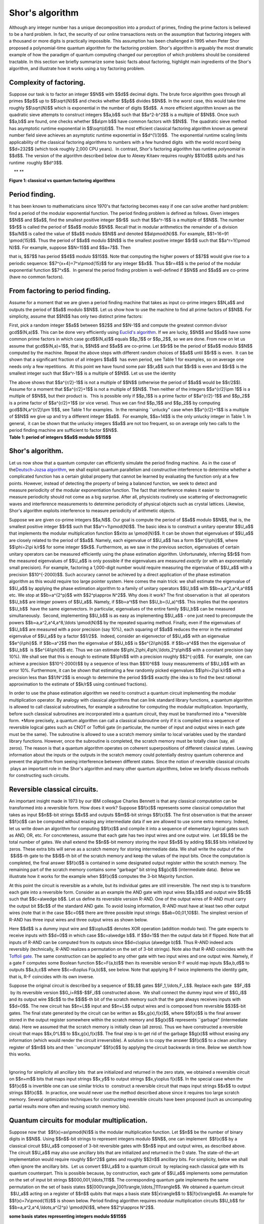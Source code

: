 Shor's algorithm
================

| Although any integer number has a unique decomposition into a product
  of primes, finding the prime factors is believed to be a hard problem.
  In fact, the security of our online transactions rests on the
  assumption that factoring integers with a thousand or more digits is
  practically impossible. This assumption has been challenged in 1995
  when Peter Shor proposed a polynomial-time quantum algorithm for the
  factoring problem. Shor's algorithm is arguably the most dramatic
  example of how the paradigm of quantum computing changed our
  perception of which problems should be considered tractable. In this
  section we briefly summarize some basic facts about factoring,
  highlight main ingredients of the Shor's algorithm, and illustrate how
  it works using a toy factoring problem.

**Complexity of factoring**. 
^^^^^^^^^^^^^^^^^^^^^^^^^^^^^

Suppose our task is to factor an integer $$N$$ with $$d$$ decimal
digits. The brute force algorithm goes through all primes $$p$$ up to
$$\\sqrt{N}$$ and checks whether $$p$$ divides $$N$$. In the worst case,
this would take time roughly $$\\sqrt{N}$$ which is exponential in the
number of digits $$d$$.  A more efficient algorithm known as the
quadratic sieve attempts to construct integers $$a,b$$ such that
$$a^2-b^2$$ is a multiple of $$N$$. Once such $$a,b$$ are found, one
checks whether $$a\\pm b$$ have common factors with $$N$$.  The
quadratic sieve method has asymptotic runtime exponential in
$$\\sqrt{d}$$. The most efficient classical factoring algorithm known as
general number field sieve achieves an asymptotic runtime exponential in
$$d^{1/3}$$.  The exponential runtime scaling limits applicability of
the classical factoring algorithms to numbers with a few hundred digits
 with the world record being $$d=232$$ (which took roughly 2,000 CPU
years).  In contrast, Shor's factoring algorithm has runtime
*polynomial* in $$d$$. The version of the algorithm described below due
to Alexey Kitaev requires roughly $$10d$$ qubits and has runtime
 roughly $$d^3$$.  

|image0|    ** **

| **Figure 1: classical vs quantum factoring algorithms**

**Period finding**.﻿﻿ ﻿
^^^^^^^^^^^^^^^^^^^^^^^

It has been known to mathematicians since 1970's that factoring becomes
easy if one can solve another hard problem: find a period of the modular
exponential function. The period finding problem is defined as
follows. Given integers $$N$$ and $$a$$, find the smallest positive
integer $$r$$  such that $$a^r-1$$ is a multiple of $$N$$. The number
$$r$$ is called the period of $$a$$ modulo $$N$$. Recall that in modular
arithmetics the remainder of a division $$a/N$$ is called the value of
$$a$$ modulo $$N$$ and denoted $$a\\pmod{N}$$. For example, $$1=16=91
\\pmod{15}$$. Thus the period of $$a$$ modulo $$N$$ is the smallest
positive integer $$r$$ such that $$a^r=1{\\pmod N}$$. For example,
suppose $$N=15$$ and $$a=7$$. Then 

| |image1|

that is, $$7$$ has period $$4$$ modulo $$15$$. Note that computing the
higher powers of $$7$$ would give rise to a periodic sequence:
$$7^{x+4}=7^x\\pmod{15}$$ for any integer $$x$$. Thus $$r=4$$ is the
period of the modular exponential function $$7^x$$.  In general the
period finding problem is well-defined if $$N$$ and $$a$$ are co-prime
(have no common factors). 

**From factoring to period finding**. 
^^^^^^^^^^^^^^^^^^^^^^^^^^^^^^^^^^^^^^

Assume for a moment that we are given a period finding machine that
takes as input co-prime integers $$N,a$$ and outputs the period of $$a$$
modulo $$N$$. Let us show how to use the machine to find all prime
factors of $$N$$. For simplicity, assume that $$N$$ has only two
distinct prime factors:

| |image2|

First, pick a random integer $$a$$ between $$2$$ and $$N-1$$ and compute
the greatest common divisor gcd$$(N,a)$$. This can be done very
efficiently using `Euclid's
algorithm <http://en.wikipedia.org/wiki/Euclidean_algorithm>`__. If we
are lucky, $$N$$ and $$a$$ have some common prime factors in which case
gcd$$(N,a)$$ equals $$p\_1$$ or $$p\_2$$, so we are done. From now on
let us assume that gcd$$(N,a)=1$$, that is, $$N$$ and $$a$$ are
co-prime. Let $$r$$ be the period of $$a$$ modulo $$N$$ computed by the
machine. Repeat the above steps with different random choices of $$a$$
until $$r$$ is even.  It can be shown that a significant fraction of all
integers $$a$$  has even period, see Table 1 for examples, so on average
one needs only a few repetitions.  At this point we have found some pair
$$r,a$$ such that $$r$$ is even and $$r$$ is the smallest integer such
that $$a^r-1$$ is a multiple of $$N$$. Let us use the identity 

| |image3|

| The above shows that $$a^{r/2}-1$$ is not a multiple of $$N$$
  (otherwise the period of $$a$$ would be $$r/2$$). Assume for a moment
  that $$a^{r/2}+1$$ is not a multiple of $$N$$. Then neither of the
  integers $$a^{r/2}\\pm 1$$ is a multiple of $$N$$, but their product
  is.  This is possible only if $$p\_1$$ is a prime factor of
  $$a^{r/2}-1$$ and $$p\_2$$ is a prime factor of $$a^{r/2}+1$$ (or vice
  verse). Thus we can find $$p\_1$$ and $$p\_2$$ by computing
  gcd$$(N,a^{r/2}\\pm 1)$$, see Table 1 for examples.  In the remaining
  \`\`unlucky" case when $$a^{r/2}+1$$ is a multiple of $$N$$ we give up
  and try a different integer $$a$$.  For example, $$a=14$$ is the only
  unlucky integer in Table 1. In general,  it can be shown that the
  unlucky integers $$a$$ are not too frequent, so on average only two
  calls to the period finding machine are sufficient to factor $$N$$.

| |image4|    
| **Table 1: period of integers $$a$$ modulo $$15$$**

                                                                     

**Shor's algorithm**. 
^^^^^^^^^^^^^^^^^^^^^^

| Let us now show that a quantum computer can efficiently simulate the
  period finding machine.  As in the case of the\ `Deutsch-Jozsa
  algorithm </qstage/#/tutorial?sectionId=8443c4f713521c10b1a56a533958286b&pageIndex=3>`__,
  we shall exploit quantum parallelism and constructive interference to
  determine whether a complicated function has a certain global property
  that cannot be learned by evaluating the function only at a few
  points. However, instead of detecting the property of being a balanced
  function, we seek to detect and measure periodicity of the modular
  exponentiation function. The fact that interference makes it easier to
  measure periodicity should not come as a big surprise. After all,
  physicists routinely use scattering of electromagnetic waves and
  interference measurements to determine periodicity of physical objects
  such as crystal lattices. Likewise, Shor's algorithm exploits
  interference to measure periodicity of arithmetic objects.

Suppose we are given co-prime integers $$a,N$$. Our goal is compute the
period of $$a$$ modulo $$N$$, that is, the smallest positive integer
$$r$$ such that $$a^r=1\\pmod{N}$$. The basic idea is to construct a
unitary operator $$U\_a$$ that implements the modular
multiplication function $$x\\to ax \\pmod{N}$$. It can be shown that
eigenvalues of $$U\_a$$ are closely related to the period of $$a$$.
Namely, each eigenvalue of $$U\_a$$ has a form $$e^{i\\phi}$$, where
$$\\phi=2\\pi k/r$$ for some integer $$k$$. Furthermore, as we saw in
the previous section, eigenvalues of certain unitary operators can be
measured efficiently using the phase estimation
algorithm. Unfortunately, inferring $$r$$ from the measured eigenvalues
of $$U\_a$$ is only possible if the eigenvalues are measured *exactly*
(or with an exponentially small precision). For example, factoring a
1,000-digit number would require measuring the eigenvalue of $$U\_a$$
with a precision $$10^{-2000}$$. Such accuracy cannot be achieved by a
direct application of the phase estimation algorithm as this would
require too large pointer system. Here comes the main trick: we shall
estimate the eigenvalue of $$U\_a$$ by applying the phase estimation
algorithm to a family of unitary operators $$U\_b$$ with
$$b=a,a^2,a^4,a^8$$ etc. We stop at $$b=a^{2^p}$$ with $$2^p\\approx
N^2$$. Why does it work? The first observation is that  all operators
$$U\_b$$ are integer powers of $$U\_a$$. Namely, if $$b=a^t$$ then
$$U\_b=(U\_a)^t$$. This implies that the operators $$U\_b$$  have the
same eigenvectors. In particular, eigenvalues of the entire family
$$U\_b$$ can be measured simultaneously.  Second, implementing $$U\_b$$
is as easy as implementing $$U\_a$$ - one just need to precompute the
powers $$b=a,a^2,a^4,a^8,\\ldots \\pmod{N}$$ by the repeated squaring
method. Finally, even if the eigenvalues of $$U\_b$$ are measured with a
poor precision (say 10%), each squaring of $$a$$ reduces the error in
the estimated eigenvalue of $$U\_a$$ by a factor $$1/2$$.  Indeed,
consider an eigenvector of $$U\_a$$ with an eigenvalue
$$e^{i\\phi}$$. If $$b=a^2$$ then the eigenvalue of $$U\_b$$ is
$$e^{2i\\phi}$$. If $$b=a^4$$ then the eigenvalue of $$U\_b$$  is
$$e^{4i\\phi}$$ etc. Thus we can estimate
$$\\phi,2\\phi,4\\phi,\\ldots,2^p\\phi$$ with a constant precision (say
10%). We shall see that this is enough to estimate $$\\phi$$ with a
precision roughly $$2^{-p}$$.  For example,  one can achieve a precision
$$10^{-2000}$$ by a sequence of less than $$10^6$$  lousy measurements
of $$U\_b$$ with an error 10%. Furthermore, it can be shown that
estimating a few randomly picked eigenvalues $$\\phi=2\\pi k/r$$ with a
precision less than $$1/N^2$$ is enough to determine the period $$r$$
exactly (the idea is to find the best rational approximation to the
estimate of $$k/r$$ using continued fractions).

In order to use the phase estimation algorithm we need to construct a
quantum circuit implementing the modular multiplication operator. By
analogy with classical algorithms that can link standard library
functions, a quantum algorithm is allowed to call classical subroutines,
for example a subroutine for computing the modular multiplication.
Importantly, before such classical subroutines are incorporated into a
quantum circuit, they must be transformed into a *reversible
form. *\ More precisely, a quantum algorithm can call a classical
subroutine only if it is compiled into a sequence of reversible logical
gates such as CNOT or Toffoli gate (in particular, the number of input
and output wires in each gate must be the same). The subroutine is
allowed to use a scratch memory similar to local variables used by the
standard library functions. However, once the subroutine is completed,
the scratch memory must be totally clean (say, all zeros). The reason is
that a quantum algorithm operates on coherent superpositions of
different classical states. Leaving information about the inputs or the
outputs in the scratch memory could potentially destroy quantum
coherence and prevent the algorithm from seeing interference between
different states. Since the notion of reversible classical circuits
 plays an important role in the Shor's algorithm and many other quantum
algorithms, below we briefly discuss methods for constructing such
circuits. 

**Reversible classical circuits**. 
^^^^^^^^^^^^^^^^^^^^^^^^^^^^^^^^^^^

| An important insight made in 1973 by our IBM colleague Charles Bennett
  is that any classical computation can be transformed into a reversible
  form. How does it work? Suppose $$f(x)$$ represents some classical
  computation that takes as input $$n$$-bit strings $$x$$ and outputs
  $$m$$-bit strings $$f(x)$$. The first observation is that the answer
  $$f(x)$$ can be computed without erasing any intermediate data if we
  are allowed to use some extra memory. Indeed, let us write down an
  algorithm for computing $$f(x)$$ and compile it into a sequence of
  elementary logical gates such as AND, OR, etc. For concreteness,
  assume that each gate has two input wires and one output wire.  Let
  $$L$$ be the total number of gates. We shall extend the $$n$$-bit
  memory storing the input $$x$$ by adding $$L$$ bits initialized by
  zeros. These extra bits will serve as a scratch memory for storing
  intermediate data. We shall write the output of the  $$i$$-th gate to
  the $$i$$-th bit of the scratch memory and keep the values of
  the input bits. Once the computation is completed, the final answer
  $$f(x)$$ is contained in some designated output register within the
  scratch memory. The remaining part of the scratch memory contains some
  "garbage" bit string $$g(x)$$ (intermediate data).  Below we
  illustrate how it works for the example when $$f(x)$$ computes the
  3-bit Majority function. 

| |image5|

At this point the circuit is reversible as a whole, but its individual
gates are still irreversible. The next step is to transform each gate
into a reversible form. Consider as an example the AND gate with input
wires $$a,b$$ and output wire $$c$$ such that $$c=a\\wedge b$$. Let us
define its reversible version R-AND. One of the output wires of R-AND
must carry the output bit $$c$$ of the standard AND gate. To avoid
losing information, R-AND must have at least two other output wires
(note that in the case $$c=0$$ there are three possible input strings:
$$ab=00,01,10$$). The simplest version of R-AND has three input wires
and three output wires as shown below.

| |image6|

Here $$d$$ is a dummy input wire and $$\\oplus$$ denotes XOR operation
(addition modulo two). The gate expects to receive inputs with $$d=0$$
in which case $$c=a\\wedge b$$. If $$d=1$$ then the output data bit if
flipped. Note that all inputs of R-AND can be computed from its outputs
since $$d=c\\oplus (a\\wedge b)$$. Thus R-AND indeed acts reversibly
(technically, R-AND realizes a permutation on the set of 3-bit strings).
Note also that R-AND coincides with the `Toffoli
gate </qstage/#/tutorial?sectionId=8443c4f713521c10b1a56a533958286b&pageIndex=1>`__.
The same construction can be applied to any other gate with two input
wires and one output wire. Namely, if a gate F computes some Boolean
function $$c=F(a,b)$$ then its reversible version R-F would map inputs
$$a,b,d$$ to outputs $$a,b,c$$ where $$c=d\\oplus F(a,b)$$, see below.
Note that applying R-F twice implements the identity gate, that is, R-F
coincides with its own inverse. 

| |image7|

Suppose the original circuit is described by a sequence of $$L$$ gates
$$F\_1,\\ldots,F\_L$$. Replace each gate  $$F\_i$$  by its reversible
version $$G\_i=R$$-$$F\_i$$ constructed above.  We shall connect the
dummy input wire of $$G\_i$$ and its output wire $$c$$ to the $$i$$-th
bit of the scratch memory such that the gate always receives inputs with
$$d=0$$. The new circuit has $$n+L$$ input and $$n+L$$ output wires and
is composed from reversible $$3$$-bit gates. The final state generated
by the circuit can be written as $$x,g(x),f(x)$$, where $$f(x)$$ is the
final answer stored in the output register somewhere within the scratch
memory and $$g(x)$$ represents \`\`garbage" (intermediate data). Here we
assumed that the scratch memory is initially clean (all zeros). Thus we
have constructed a reversible circuit that maps $$x,0^L$$ to
$$x,g(x),f(x)$$. The final step is to get rid of the garbage $$g(x)$$
without erasing any information (which would render the circuit
irreversible). A solution is to copy the answer $$f(x)$$ to a clean
ancillary register of $$m$$ bits and then \`\`uncompute" $$f(x)$$ by
applying the circuit backwards in time. Below we sketch how this works.

 |image8|

Ignoring for simplicity all ancillary bits  that are initialized and
returned in the zero state, we obtained a reversible circuit on $$n+m$$
bits that maps input strings $$x,y$$ to output strings $$x,y\\oplus
f(x)$$. In the special case when the $$f(x)$$ is invertible one can use
similar tricks to  construct a reversible circuit that maps input
strings $$x$$ to output strings $$f(x)$$.  In practice, one would never
use the method described above since it requires too large scratch
memory. Several optimization techniques for constructing reversible
circuits have been proposed (such as uncomputing partial results more
often and reusing scratch memory bits). 

**Quantum circuits for modular multiplication**. 
^^^^^^^^^^^^^^^^^^^^^^^^^^^^^^^^^^^^^^^^^^^^^^^^^

Suppose now that  $$f(x)=ax\\pmod{N}$$ is the modular multiplication
function. Let $$n$$ be the number of binary digits in $$N$$. Using
$$n$$-bit strings to represent integers modulo $$N$$, one can implement
 $$f(x)$$ by a classical circuit $$U\_a$$ composed of 3-bit reversible
gates with $$n$$ input and output wires, as described above. The circuit
$$U\_a$$ may also use ancillary bits that are initialized and returned
in the 0 state. The state-of-the-art implementation would require
roughly $$n^2$$ gates and roughly $$2n$$ ancillary bits. For simplicity,
below we shall often ignore the ancillary bits.  Let us convert $$U\_a$$
to a quantum circuit  by replacing each classical gate with its quantum
counterpart. This is possible because, by construction, each gate of
$$U\_a$$ implements some permutation on the set of input bit strings
$$000,001,\\ldots,111$$. The corresponding quantum gate implements the
same permutation on the set of basis states
$$\|000\\rangle,\|001\\rangle,\\ldots,\|111\\rangle$$. We obtained a
quantum circuit  $$U\_a$$ acting on a register of $$n$$ qubits that maps
a basis state $$\|x\\rangle$$ to $$\|f(x)\\rangle$$. An example for
$$f(x)=7x\\pmod{15}$$ is shown below. Period finding algorithm requires
modular multiplication circuits $$U\_b$$ for
$$b=a,a^2,a^4,\\ldots,a^{2^p} \\pmod{N}$$, where $$2^p\\approx N^2$$.

| |image9|         
| **some basis states representing integers modulo $$15$$**

| 

| |image10|           
| **Modular multiplication operator  maps $$\|x\\rangle$$ to $$\|7x
  \\pmod{15}\\rangle$$**

   This quantum circuit implements $$U\_7$$ (see `Markov and Saeedi
2012 <http://arxiv.org/abs/1202.6614>`__) 

  |image11|       

**﻿Controlled operations and phase estimation**.﻿ 
^^^^^^^^^^^^^^^^^^^^^^^^^^^^^^^^^^^^^^^^^^^^^^^^^^

Let $$U=U\_a$$ be the modular multiplication operator. At this point we
know how to construct a quantum circuit implementing $$U$$ as well as
repeated squares of $$U$$ such as $$U^2,U^4,U^8$$, etc.  We also know
that eigenvalues of $$U$$ reveal information about the period of $$a$$
modulo $$N$$. The final step is to measure the eigenvalues. For that we
shall need a controlled version of $$U$$. A controlled unitary operator
is a quantum analogue of classical conditional statements such as
if-then-else. We already saw examples of controlled quantum
gates\ `earlier in the
tutorial </qstage/#/tutorial?sectionId=8443c4f713521c10b1a56a533958286b&pageIndex=1>`__. In
general, suppose $$U$$ is a quantum circuit acting on $$n$$ qubits. A
controlled version of $$U$$  is a unitary operator acting on a larger
system control+target, where control is a single qubit and target is a
register of $$n$$ qubits. Controlled-$$U$$ applies $$U$$ to the target
register if the control qubit is :math:`|1\rangle` state and does nothing
if the control qubit is :math:`|0\rangle`.

| |image12|
| Like their classical counterparts, controlled quantum operations are
  used in almost any quantum algorithm. We note that if $$U$$ can be
  realized by a short quantum circuit then so does
  controlled-$$U$$. Indeed, one can take the circuit realizing $$U$$ and
  replace each gate by its controlled version (with the same control
  qubit). The main distinction from the classical if-then-else construct
   is that the controlled qubit can be in a superposition of state
  $$\\alpha\|0\\rangle +\\beta\|1\\rangle$$. One could say that in the
  quantum world two branches of a conditional statement can be executed
  "at the same time".  Consider now a special case when the target
  register is prepared in some state $$\\psi$$ which is an eigenvector
  of  $$U$$, that is $$U\|\\psi\\rangle=e^{i\\phi}
  \|\\psi\\rangle$$. Then the only difference between the two branches
  of the controlled-$$U$$ operation is the phase shift $$e^{i\\phi}$$.
  In other words, the control qubit gets mapped from
   $$\\alpha\|0\\rangle+\\beta\|1\\rangle$$ to $$\\alpha\|0\\rangle
  +e^{i\\phi}\\beta \|1\\rangle$$, while the target register remains in
  the state $$\\psi$$. Thus we can describe that the action of
  controlled-$$U$$ on the composite system control+target by a
  single-qubit phase shift gate $$P$$ acting on the control qubit.

| |image13|

Below we focus on what happens with the control qubit only (keeping in
mind that it is part of the larger system control+target).  We shall
measure the eigenvalue $e^{i\\phi}$ using a pair of phase estimation
circuits shown below. 

| |image14|

| One can easily check that the probability of observing the measurement
  outcome $$0$$ is $$0.5(1+\\cos{(\\phi)})$$ for the first circuit and
  $$0.5(1-\\sin{(\\phi)})$$ for the second circuit.  One should keep in
  mind that $$P$$ represents the controlled-$$U$$ operator, so the
  circuit extracts information about the phase $$\\phi$$ by measuring
  interference between two branches of controlled-$$U$$ where one branch
  accumulates a phase factor $$e^{i\\phi}$$ and the other branch
  accumulates no phase. By repeating each circuit several time and
  collecting the measurement statistics we can estimate the
  probabilities which gives us an estimate $$\\phi$$. For concreteness,
  assume that we are willing to perform at most 100 measurements. Then
  the statistical error in our estimate of $$\\phi$$ is roughly 10%.
| To factor a number $$N$$ with 1,000 decimal digits the phase $$\\phi$$
  has to be estimated with a very high precision $$\\epsilon \\sim 1/N^2
  \\sim 10^{-2000}$$. To this end we shall perform the phase estimation
  for a family of unitary operators $$U^t$$, where $$t=1,2,4,8$$ etc. We
  stop at $$t=2^p$$ such that $$2^p\\approx 1/\\epsilon$$. Recall that
  we can efficiently implement $$U^t$$ for very large values of $$t$$
   by classically computing $$b=a^{t}\\pmod{N}$$ and using the identity
  $$U^t=(U\_a)^t=U\_b$$. Since all operators $$U^t$$ have the same
  eigenvector $$\\psi$$, we can do all phase estimations with the same
  target register (initialized in the eigenvector
  $$\|\\psi\\rangle$$). For simplicity, let us assume that the phase
  estimations are performed sequentially in which case only one control
  qubit is needed. The controlled-$$U^2$$ operator gives rise to a phase
  shift $$P^2$$ by angle $$2\\phi$$ on the control qubit. Thus we can
  estimate $$2\\phi$$ with a precision 10%  by performing roughly 100
  measurements. This gives an estimate of $$\\phi$$  with a precision
  5%.  More precisely, since the phase $$\\phi$$ lives on the unit
  circuit, we get a pair of candidate angles $$\\phi'$$ and
  $$\\phi''=\\phi'+\\pi$$ such that one of them approximates $$\\phi$$
  with a precision 5% and the other is very far from $$\\phi$$
  (approximately by:math:`\pi`).  However, we have already estimated
  $$\\phi$$ itself with a precision 10%. This is enough to select one of
  the candidate angles $$\\phi'$$ and $$\\phi''$$. Applying this
  argument inductively several times shows that estimating
   $$\\phi,2\\phi,\\ldots,2^p\\phi$$ with a constant precision (say,
  10%) is enough to estimate $$\\phi$$ with a precision roughly
  $$2^{-p}\\sim \\epsilon$$. Overall we would need approximately
  $$M=100\\log\_2{(1/\\epsilon)}\\sim 10^6$$ measurements which
  translates to $$10^6$$ controlled modular multiplication operators. In
  general, $$M$$ scales as $$\\log{(N)}$$ with some extra factors doubly
  logarithmic in $$N$$. Since each controlled modular multiplication
  operator requires a quantum circuit of size $$\\log^2{(N)}$$, the
  overall complexity of the factoring algorithm scales as
  $$\\log^3{(N)}\\sim d^3$$. 

We have not explained yet how to initialize the target register in the
eigenvector of $$U$$. Fortunately, all eigenvectors are equally good for
our purposes: we are not interested in any particular eigenvalue  but
rather want to measure a random eigenvalue drawn from the uniform
distribution. Thus one can initialize the target register in an
arbitrary state that has equal weight on each eigenvector of $$U$$. For
example, one can choose the initial state as the basis vector
$$\|0\\ldots01\\rangle$$ encoding the integer $$x=1$$. 

**
**

| 

.. |image0| image:: https://dal.objectstorage.open.softlayer.com/v1/AUTH_039c3bf6e6e54d76b8e66152e2f87877/images-classroom/shor-figure1l0qpbqeb138fr.png
.. |image1| image:: https://dal.objectstorage.open.softlayer.com/v1/AUTH_039c3bf6e6e54d76b8e66152e2f87877/images-classroom/shor-equation3fjaulqz4sqe3766r.png
.. |image2| image:: https://dal.objectstorage.open.softlayer.com/v1/AUTH_039c3bf6e6e54d76b8e66152e2f87877/images-classroom/shor-equation21ma2bwliskjd1jor.png
.. |image3| image:: https://dal.objectstorage.open.softlayer.com/v1/AUTH_039c3bf6e6e54d76b8e66152e2f87877/images-classroom/shor-equation1vm27qee4bcma38fr.png
.. |image4| image:: https://dal.objectstorage.open.softlayer.com/v1/AUTH_039c3bf6e6e54d76b8e66152e2f87877/images-classroom/shor-table9nl8715xk3d3rf6r.png
.. |image5| image:: https://dal.objectstorage.open.softlayer.com/v1/AUTH_039c3bf6e6e54d76b8e66152e2f87877/images-classroom/majority-example6x8rb37gj64dkj4i.png
.. |image6| image:: https://dal.objectstorage.open.softlayer.com/v1/AUTH_039c3bf6e6e54d76b8e66152e2f87877/images-classroom/and-circuit2u342pzqqlnv1jor.png
.. |image7| image:: https://dal.objectstorage.open.softlayer.com/v1/AUTH_039c3bf6e6e54d76b8e66152e2f87877/images-classroom/rgatearl3s2mvkon4gqfr.png
.. |image8| image:: https://dal.objectstorage.open.softlayer.com/v1/AUTH_039c3bf6e6e54d76b8e66152e2f87877/images-classroom/uncomputel5yqmeuw09gam7vi.png
.. |image9| image:: https://dal.objectstorage.open.softlayer.com/v1/AUTH_039c3bf6e6e54d76b8e66152e2f87877/images-classroom/shor-encodingo3tdoo4oaytd42t9.png
.. |image10| image:: https://dal.objectstorage.open.softlayer.com/v1/AUTH_039c3bf6e6e54d76b8e66152e2f87877/images-classroom/shor-u79r0hm5m0hot21emi.png
.. |image11| image:: https://dal.objectstorage.open.softlayer.com/v1/AUTH_039c3bf6e6e54d76b8e66152e2f87877/images-classroom/multi7xmod159bozodtkjb9h33di.png
.. |image12| image:: https://dal.objectstorage.open.softlayer.com/v1/AUTH_039c3bf6e6e54d76b8e66152e2f87877/images-classroom/cont18osk7q79jzx8byb9.png
.. |image13| image:: https://dal.objectstorage.open.softlayer.com/v1/AUTH_039c3bf6e6e54d76b8e66152e2f87877/images-classroom/cont22hp10kmu28146lxr.png
.. |image14| image:: https://dal.objectstorage.open.softlayer.com/v1/AUTH_039c3bf6e6e54d76b8e66152e2f87877/images-classroom/pejy6u84yb7ucpiudi.png

